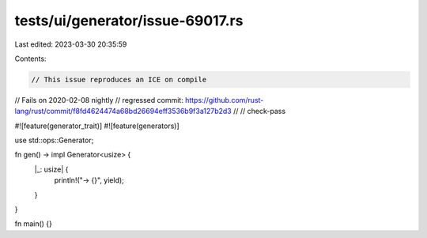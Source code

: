 tests/ui/generator/issue-69017.rs
=================================

Last edited: 2023-03-30 20:35:59

Contents:

.. code-block:: rs

    // This issue reproduces an ICE on compile
// Fails on 2020-02-08 nightly
// regressed commit: https://github.com/rust-lang/rust/commit/f8fd4624474a68bd26694eff3536b9f3a127b2d3
//
// check-pass

#![feature(generator_trait)]
#![feature(generators)]

use std::ops::Generator;

fn gen() -> impl Generator<usize> {
    |_: usize| {
        println!("-> {}", yield);
    }
}

fn main() {}


